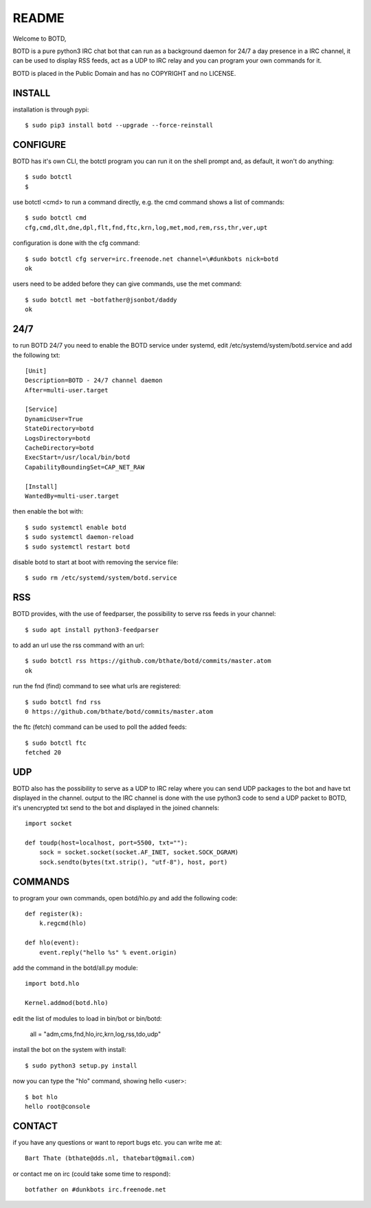 README
######

Welcome to BOTD,

BOTD is a pure python3 IRC chat bot that can run as a background daemon
for 24/7 a day presence in a IRC channel, it can be used to display RSS feeds,
act as a UDP to IRC relay and you can program your own commands for it.

BOTD is placed in the Public Domain and has no COPYRIGHT and no LICENSE. 

INSTALL
=======

installation is through pypi::

 $ sudo pip3 install botd --upgrade --force-reinstall

CONFIGURE
=========

BOTD has it's own CLI, the botctl program you can run it on the shell prompt 
and, as default, it won't do anything:: 

 $ sudo botctl
 $ 

use botctl <cmd> to run a command directly, e.g. the cmd command shows
a list of commands::

 $ sudo botctl cmd
 cfg,cmd,dlt,dne,dpl,flt,fnd,ftc,krn,log,met,mod,rem,rss,thr,ver,upt

configuration is done with the cfg command::

 $ sudo botctl cfg server=irc.freenode.net channel=\#dunkbots nick=botd
 ok

users need to be added before they can give commands, use the met command::

 $ sudo botctl met ~botfather@jsonbot/daddy
 ok

24/7
====

to run BOTD 24/7 you need to enable the BOTD service under systemd, edit 
/etc/systemd/system/botd.service and add the following txt::

 [Unit]
 Description=BOTD - 24/7 channel daemon
 After=multi-user.target

 [Service]
 DynamicUser=True
 StateDirectory=botd
 LogsDirectory=botd
 CacheDirectory=botd
 ExecStart=/usr/local/bin/botd
 CapabilityBoundingSet=CAP_NET_RAW

 [Install]
 WantedBy=multi-user.target

then enable the bot with::

 $ sudo systemctl enable botd
 $ sudo systemctl daemon-reload
 $ sudo systemctl restart botd

disable botd to start at boot with removing the service file::

 $ sudo rm /etc/systemd/system/botd.service

RSS
===

BOTD provides, with the use of feedparser, the possibility to serve rss
feeds in your channel::

 $ sudo apt install python3-feedparser

to add an url use the rss command with an url::

 $ sudo botctl rss https://github.com/bthate/botd/commits/master.atom
 ok

run the fnd (find) command to see what urls are registered::

 $ sudo botctl fnd rss
 0 https://github.com/bthate/botd/commits/master.atom

the ftc (fetch) command can be used to poll the added feeds::

 $ sudo botctl ftc
 fetched 20

UDP
===

BOTD also has the possibility to serve as a UDP to IRC relay where you
can send UDP packages to the bot and have txt displayed in the channel.
output to the IRC channel is done with the use python3 code to send a UDP
packet to BOTD, it's unencrypted txt send to the bot and displayed in the
joined channels::

 import socket

 def toudp(host=localhost, port=5500, txt=""):
     sock = socket.socket(socket.AF_INET, socket.SOCK_DGRAM)
     sock.sendto(bytes(txt.strip(), "utf-8"), host, port)

COMMANDS
========

to program your own commands, open botd/hlo.py and add the following code::

    def register(k):
        k.regcmd(hlo)

    def hlo(event):
        event.reply("hello %s" % event.origin)

add the command in the botd/all.py module::

    import botd.hlo

    Kernel.addmod(botd.hlo)

edit the list of modules to load in bin/bot or bin/botd:

    all = "adm,cms,fnd,hlo,irc,krn,log,rss,tdo,udp"

install the bot on the system with install::

 $ sudo python3 setup.py install

now you can type the "hlo" command, showing hello <user>::

 $ bot hlo
 hello root@console

CONTACT
=======

if you have any questions or want to report bugs etc. you can write me at::

 Bart Thate (bthate@dds.nl, thatebart@gmail.com)

or contact me on irc (could take some time to respond)::

 botfather on #dunkbots irc.freenode.net
